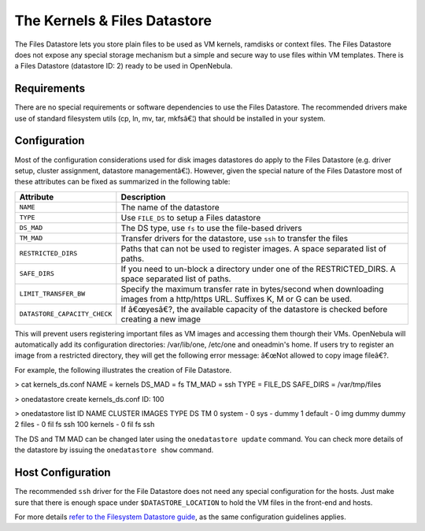 =============================
The Kernels & Files Datastore
=============================

The Files Datastore lets you store plain files to be used as VM kernels,
ramdisks or context files. The Files Datastore does not expose any
special storage mechanism but a simple and secure way to use files
within VM templates. There is a Files Datastore (datastore ID: 2) ready
to be used in OpenNebula.

Requirements
============

There are no special requirements or software dependencies to use the
Files Datastore. The recommended drivers make use of standard filesystem
utils (cp, ln, mv, tar, mkfsâ€¦) that should be installed in your
system.

Configuration
=============

Most of the configuration considerations used for disk images datastores
do apply to the Files Datastore (e.g. driver setup, cluster assignment,
datastore managementâ€¦). However, given the special nature of the Files
Datastore most of these attributes can be fixed as summarized in the
following table:

+--------------------------------+------------------------------------------------------------------------------------------------------------------------------------+
| Attribute                      | Description                                                                                                                        |
+================================+====================================================================================================================================+
| ``NAME``                       | The name of the datastore                                                                                                          |
+--------------------------------+------------------------------------------------------------------------------------------------------------------------------------+
| ``TYPE``                       | Use ``FILE_DS`` to setup a Files datastore                                                                                         |
+--------------------------------+------------------------------------------------------------------------------------------------------------------------------------+
| ``DS_MAD``                     | The DS type, use ``fs`` to use the file-based drivers                                                                              |
+--------------------------------+------------------------------------------------------------------------------------------------------------------------------------+
| ``TM_MAD``                     | Transfer drivers for the datastore, use ``ssh`` to transfer the files                                                              |
+--------------------------------+------------------------------------------------------------------------------------------------------------------------------------+
| ``RESTRICTED_DIRS``            | Paths that can not be used to register images. A space separated list of paths. |:!:|                                              |
+--------------------------------+------------------------------------------------------------------------------------------------------------------------------------+
| ``SAFE_DIRS``                  | If you need to un-block a directory under one of the RESTRICTED\_DIRS. A space separated list of paths.                            |
+--------------------------------+------------------------------------------------------------------------------------------------------------------------------------+
| ``LIMIT_TRANSFER_BW``          | Specify the maximum transfer rate in bytes/second when downloading images from a http/https URL. Suffixes K, M or G can be used.   |
+--------------------------------+------------------------------------------------------------------------------------------------------------------------------------+
| ``DATASTORE_CAPACITY_CHECK``   | If â€œyesâ€?, the available capacity of the datastore is checked before creating a new image                                       |
+--------------------------------+------------------------------------------------------------------------------------------------------------------------------------+

|:!:| This will prevent users registering important files as VM images
and accessing them thourgh their VMs. OpenNebula will automatically add
its configuration directories: /var/lib/one, /etc/one and oneadmin's
home. If users try to register an image from a restricted directory,
they will get the following error message: â€œNot allowed to copy image
fileâ€?.

For example, the following illustrates the creation of File Datastore.

.. code::

> cat kernels_ds.conf
NAME = kernels
DS_MAD = fs
TM_MAD = ssh
TYPE = FILE_DS
SAFE_DIRS = /var/tmp/files

> onedatastore create kernels_ds.conf
ID: 100

> onedatastore list
ID NAME                      CLUSTER         IMAGES TYPE DS       TM
0 system                    -                    0 sys  -        dummy
1 default                   -                    0 img  dummy    dummy
2 files                     -                    0 fil  fs       ssh
100 kernels                   -                    0 fil  fs       ssh

The DS and TM MAD can be changed later using the ``onedatastore update``
command. You can check more details of the datastore by issuing the
``onedatastore show`` command.

Host Configuration
==================

The recommended ``ssh`` driver for the File Datastore does not need any
special configuration for the hosts. Just make sure that there is enough
space under ``$DATASTORE_LOCATION`` to hold the VM files in the
front-end and hosts.

For more details `refer to the Filesystem Datastore guide </./fs_ds>`__,
as the same configuration guidelines applies.

.. |:!:| image:: /./lib/images/smileys/icon_exclaim.gif
